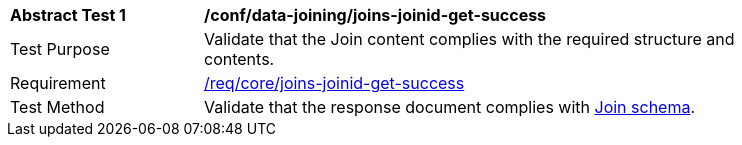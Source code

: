 [[ats_data_joining_joins-joinid-get-success]]
[width="90%",cols="2,6a"]
|===
^|*Abstract Test {counter:ats-id}* |*/conf/data-joining/joins-joinid-get-success*
^|Test Purpose | Validate that the Join content complies with the required structure and contents.
^|Requirement | <<req_core_joins-joinid-get-success,/req/core/joins-joinid-get-success>>
^|Test Method | Validate that the response document complies with <<join_schema, Join schema>>.
|===